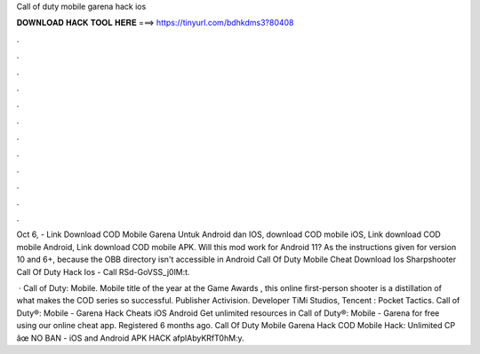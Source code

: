 Call of duty mobile garena hack ios



𝐃𝐎𝐖𝐍𝐋𝐎𝐀𝐃 𝐇𝐀𝐂𝐊 𝐓𝐎𝐎𝐋 𝐇𝐄𝐑𝐄 ===> https://tinyurl.com/bdhkdms3?80408



.



.



.



.



.



.



.



.



.



.



.



.

Oct 6, - Link Download COD Mobile Garena Untuk Android dan IOS, download COD mobile iOS, Link download COD mobile Android, Link download COD mobile APK. Will this mod work for Android 11? As the instructions given for version 10 and 6+, because the OBB directory isn't accessible in Android  Call Of Duty Mobile Cheat Download Ios  Sharpshooter Call Of Duty Hack Ios  - Call RSd-GoVSS_j0lM:t.

 · Call of Duty: Mobile. Mobile title of the year at the Game Awards , this online first-person shooter is a distillation of what makes the COD series so successful. Publisher Activision. Developer TiMi Studios, Tencent : Pocket Tactics. Call of Duty®: Mobile - Garena Hack Cheats iOS Android Get unlimited resources in Call of Duty®: Mobile - Garena for free using our online cheat app. Registered 6 months ago.  Call Of Duty Mobile Garena Hack COD Mobile Hack: Unlimited CP âœ NO BAN - iOS and Android APK HACK afplAbyKRfT0hM:y.
